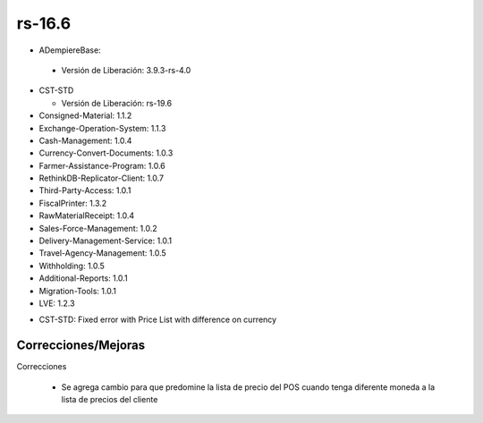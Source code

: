 .. _documento/versión-16-6:

**rs-16.6**
===========

.. data:: Soporte a versiones

- ADempiereBase:

 - Versión de Liberación: 3.9.3-rs-4.0

- CST-STD

  - Versión de Liberación: rs-19.6
- Consigned-Material: 1.1.2
- Exchange-Operation-System: 1.1.3
- Cash-Management: 1.0.4
- Currency-Convert-Documents: 1.0.3
- Farmer-Assistance-Program: 1.0.6
- RethinkDB-Replicator-Client: 1.0.7
- Third-Party-Access: 1.0.1
- FiscalPrinter: 1.3.2
- RawMaterialReceipt: 1.0.4
- Sales-Force-Management: 1.0.2
- Delivery-Management-Service: 1.0.1
- Travel-Agency-Management: 1.0.5
- Withholding: 1.0.5
- Additional-Reports: 1.0.1
- Migration-Tools: 1.0.1
- LVE: 1.2.3

.. data:: Detalle Técnico

- CST-STD: Fixed error with Price List with difference on currency

**Correcciones/Mejoras**
------------------------

Correcciones

 - Se agrega cambio para que predomine la lista de precio del POS cuando tenga diferente moneda a la lista de precios del cliente
